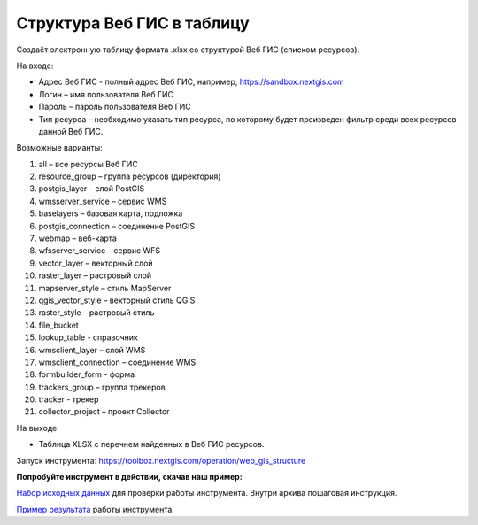 Структура Веб ГИС в таблицу
===========================

Создаёт электронную таблицу формата .xlsx со структурой Веб ГИС (списком ресурсов).

На входе:

* Адрес Веб ГИС - полный адрес Веб ГИС, например, https://sandbox.nextgis.com
* Логин – имя пользователя Веб ГИС
* Пароль – пароль пользователя Веб ГИС
* Тип ресурса – необходимо указать тип ресурса, по которому будет произведен фильтр среди всех ресурсов данной Веб ГИС. 

Возможные варианты:

#. all – все ресурсы Веб ГИС

#. resource_group – группа ресурсов (директория)

#. postgis_layer – слой PostGIS

#. wmsserver_service – сервис WMS

#. baselayers – базовая карта, подложка

#. postgis_connection – соединение PostGIS

#. webmap – веб-карта

#. wfsserver_service – сервис WFS

#. vector_layer – векторный слой

#. raster_layer – растровый слой

#. mapserver_style – стиль MapServer

#. qgis_vector_style – векторный стиль QGIS

#. raster_style – растровый стиль

#. file_bucket

#. lookup_table - справочник

#. wmsclient_layer – слой WMS

#. wmsclient_connection – соединение WMS

#. formbuilder_form - форма

#. trackers_group – группа трекеров

#. tracker - трекер

#. collector_project – проект Collector

На выходе:

* Таблица XLSX с перечнем найденных в Веб ГИС ресурсов.

Запуск инструмента: https://toolbox.nextgis.com/operation/web_gis_structure

**Попробуйте инструмент в действии, скачав наш пример:**

`Набор исходных данных <https://nextgis.ru/data/toolbox/web_gis_structure/web_gis_structure_inputs_ru.zip>`_ для проверки работы инструмента. Внутри архива пошаговая инструкция.

`Пример результата <https://nextgis.ru/data/toolbox/web_gis_structure/web_gis_structure_outputs_ru.zip>`_ работы инструмента.

